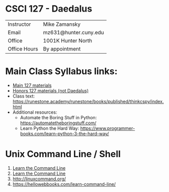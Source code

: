 * CSCI 127 - Daedalus  
| Instructor   | Mike Zamansky         |
| Email        | mz631@hunter.cuny.edu |
| Office       | 1001K Hunter North    |
| Office Hours | By appointment        |


* Main Class Syllabus links:
- [[https://stjohn.github.io/teaching/csci127/f19.html][Main 127 materials]]
- [[https://stjohn.github.io/teaching/csci127/f19/honors.html][Honors 127 materials (not Daedalus)]]
- Class text: [[https://runestone.academy/runestone/books/published/thinkcspy/index.html]]
- Additional resources: 
  - Automate the Boring Stuff in Python: https://automatetheboringstuff.com/
  - Learn Python the Hard Way: https://www.programmer-books.com/learn-python-3-the-hard-way/

* Unix Command Line / Shell
1. [[https://hellowebbooks.com/learn-command-line/][Learn the Command Line]]
2. [[https://www.codecademy.com/learn/learn-the-command-line][Learn the Command Line]]
3. [[http://linuxcommand.org/]]
4. https://hellowebbooks.com/learn-command-line/







